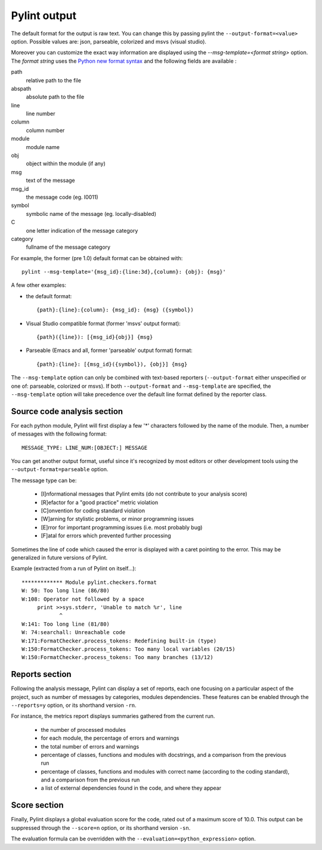 
Pylint output
-------------

The default format for the output is raw text. You can change this by passing
pylint the ``--output-format=<value>`` option. Possible values are: json,
parseable, colorized and msvs (visual studio).

Moreover you can customize the exact way information are displayed using the
`--msg-template=<format string>` option. The `format string` uses the
`Python new format syntax`_ and the following fields are available :

path
    relative path to the file
abspath
    absolute path to the file
line
    line number
column
    column number
module
    module name
obj
    object within the module (if any)
msg
    text of the message
msg_id
    the message code (eg. I0011)
symbol
    symbolic name of the message (eg. locally-disabled)
C
    one letter indication of the message category
category
    fullname of the message category

For example, the former (pre 1.0) default format can be obtained with::

  pylint --msg-template='{msg_id}:{line:3d},{column}: {obj}: {msg}'

A few other examples:

* the default format::

    {path}:{line}:{column}: {msg_id}: {msg} ({symbol})

* Visual Studio compatible format (former 'msvs' output format)::

    {path}({line}): [{msg_id}{obj}] {msg}

* Parseable (Emacs and all, former 'parseable' output format) format::

    {path}:{line}: [{msg_id}({symbol}), {obj}] {msg}

The ``--msg-template`` option can only be combined with text-based reporters (``--output-format`` either unspecified or one of: parseable, colorized or msvs).
If both ``--output-format`` and ``--msg-template`` are specified, the ``--msg-template`` option will take precedence over the default line format defined by the reporter class.

.. _Python new format syntax: https://docs.python.org/2/library/string.html#formatstrings

Source code analysis section
''''''''''''''''''''''''''''

For each python module, Pylint will first display a few '*' characters followed
by the name of the module. Then, a number of messages with the following format:
::

  MESSAGE_TYPE: LINE_NUM:[OBJECT:] MESSAGE

You can get another output format, useful since it's recognized by
most editors or other development tools using the ``--output-format=parseable``
option.

The message type can be:

  * [I]nformational messages that Pylint emits (do not contribute to your analysis score)
  * [R]efactor for a "good practice" metric violation
  * [C]onvention for coding standard violation
  * [W]arning for stylistic problems, or minor programming issues
  * [E]rror for important programming issues (i.e. most probably bug)
  * [F]atal for errors which prevented further processing

Sometimes the line of code which caused the error is displayed with
a caret pointing to the error. This may be generalized in future
versions of Pylint.

Example (extracted from a run of Pylint on itself...):

::

  ************* Module pylint.checkers.format
  W: 50: Too long line (86/80)
  W:108: Operator not followed by a space
       print >>sys.stderr, 'Unable to match %r', line
              ^
  W:141: Too long line (81/80)
  W: 74:searchall: Unreachable code
  W:171:FormatChecker.process_tokens: Redefining built-in (type)
  W:150:FormatChecker.process_tokens: Too many local variables (20/15)
  W:150:FormatChecker.process_tokens: Too many branches (13/12)


Reports section
'''''''''''''''

Following the analysis message, Pylint can display a set of reports,
each one focusing on a particular aspect of the project, such as number
of messages by categories, modules dependencies. These features can
be enabled through the ``--reports=y`` option, or its shorthand
version ``-rn``.

For instance, the metrics report displays summaries gathered from the
current run.

  * the number of processed modules
  * for each module, the percentage of errors and warnings
  * the total number of errors and warnings
  * percentage of classes, functions and modules with docstrings, and
    a comparison from the previous run
  * percentage of classes, functions and modules with correct name
    (according to the coding standard), and a comparison from the
    previous run
  * a list of external dependencies found in the code, and where they appear

Score section
'''''''''''''

Finally, Pylint displays a global evaluation score for the code, rated out of a
maximum score of 10.0. This output can be suppressed through the ``--score=n``
option, or its shorthand version ``-sn``.

The evaluation formula can be overridden with the
``--evaluation=<python_expression>`` option.
